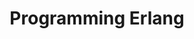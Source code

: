 :PROPERTIES:
:ID:       1daea4ea-40bc-406d-8d03-906c7f9ec343
:ROAM_REFS: "Programming Erlang"
:END:
#+TITLE: Programming Erlang


